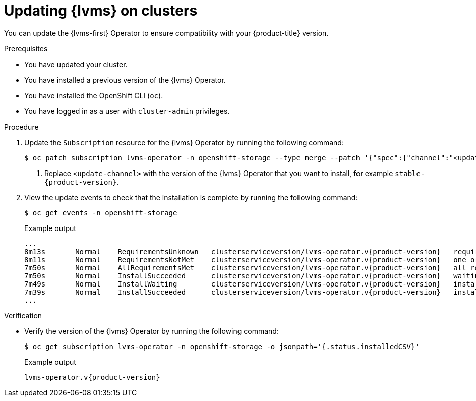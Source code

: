 // Module included in the following assemblies:
//
// storage/persistent_storage/persistent_storage_local/persistent-storage-using-lvms.adoc

:_mod-docs-content-type: PROCEDURE
[id="lvms-upgrading-lvms-on-sno_{context}"]
= Updating {lvms} on clusters

You can update the {lvms-first} Operator to ensure compatibility with your {product-title} version.

.Prerequisites

* You have updated your cluster.

* You have installed a previous version of the {lvms} Operator.

* You have installed the OpenShift CLI (`oc`).

* You have logged in as a user with `cluster-admin` privileges.

.Procedure

. Update the `Subscription` resource for the {lvms} Operator by running the following command:
+
[source,terminal]
----
$ oc patch subscription lvms-operator -n openshift-storage --type merge --patch '{"spec":{"channel":"<update-channel>"}}' <1>
----
<1> Replace `<update-channel>` with the version of the {lvms} Operator that you want to install, for example `stable-{product-version}`.

. View the update events to check that the installation is complete by running the following command:
+
[source,terminal]
----
$ oc get events -n openshift-storage
----
+
.Example output
[source,terminal, subs="attributes"]
----
...
8m13s       Normal    RequirementsUnknown   clusterserviceversion/lvms-operator.v{product-version}   requirements not yet checked
8m11s       Normal    RequirementsNotMet    clusterserviceversion/lvms-operator.v{product-version}   one or more requirements couldn't be found
7m50s       Normal    AllRequirementsMet    clusterserviceversion/lvms-operator.v{product-version}   all requirements found, attempting install
7m50s       Normal    InstallSucceeded      clusterserviceversion/lvms-operator.v{product-version}   waiting for install components to report healthy
7m49s       Normal    InstallWaiting        clusterserviceversion/lvms-operator.v{product-version}   installing: waiting for deployment lvms-operator to become ready: deployment "lvms-operator" waiting for 1 outdated replica(s) to be terminated
7m39s       Normal    InstallSucceeded      clusterserviceversion/lvms-operator.v{product-version}   install strategy completed with no errors
...
----

.Verification

* Verify the version of the {lvms} Operator by running the following command:
+
[source,terminal]
----
$ oc get subscription lvms-operator -n openshift-storage -o jsonpath='{.status.installedCSV}'
----
+
.Example output
[source,terminal, subs="attributes"]
----
lvms-operator.v{product-version}
----